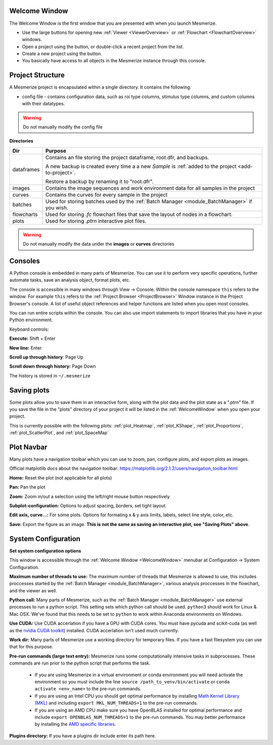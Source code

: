 .. _WelcomeWindow:

Welcome Window
==============

The Welcome Window is the first window that you are presented with when you launch Mesmerize.

- Use the large buttons for opening new :ref:`Viewer <ViewerOverview>` or :ref:`Flowchart <FlowchartOverview>` windows.

- Open a project using the button, or double-click a recent project from the list.

- Create a new project using the button.

- You basically have access to all objects in the Mesmerize instance through this console.

.. seealso:: :ref:`User guide on creating new projects <CreateNewProject>` and :ref:`Consoles <ConsoleOverview>`

.. thumbnail:: ./welcome_window.png

.. _ProjectStructure:

Project Structure
=================

A Mesmerize project is encapsulated within a single directory. It contains the following:

- config file - contains configuration data, such as roi type columns, stimulus type columns, and custom columns with their datatypes.

.. warning:: Do not manually modify the config file

**Directories**

=============   ===================================================================================
Dir             Purpose
=============   ===================================================================================
dataframes      Contains an file storing the project dataframe, root.dfr, and backups.

                A new backup is created every time a a new *Sample* is :ref:`added to the project <add-to-project>`.
                
                Restore a backup by renaming it to "root.dfr".

images          Contains the image sequences and work environment data for all samples in the project

curves          Contains the curves for every sample in the project

batches         Used for storing batches used by the :ref:`Batch Manager <module_BatchManager>` if you wish.

flowcharts      Used for storing *.fc* flowchart files that save the layout of nodes in a flowchart.

plots           Used for storing *.ptrn* interactive plot files.
=============   ===================================================================================

.. seealso:: :ref:`Flowchart Overview <FlowchartOverview>` and :ref:`Saving Plots <save_ptrn>`

.. warning:: Do not manually modify the data under the **images** or **curves** directories


.. _ConsoleOverview:

Consoles
========

A Python console is embedded in many parts of Mesmerize. You can use it to perform very specific operations, further automate tasks, save an analysis object, format plots, etc.

The console is accessible in many windows through View -> Console. Within the console namespace ``this`` refers to the window. For example ``this`` refers to the :ref:`Project Browser <ProjectBrowser>` Window instance in the Project Browser's console. A list of useful object references and helper functions are listed when you open most consoles.

You can run entire scripts within the console. You can also use import statements to import libraries that you have in your Python environment.

Keyboard controls:

**Execute:** Shift + Enter

**New line:** Enter

**Scroll up through history**: Page Up

**Scroll down through history:** Page Down

The history is stored in ``~/.mesmerize``


.. _save_ptrn:

Saving plots
============

Some plots allow you to save them in an interactive form, along with the plot data and the plot state as a ".ptrn" file. If you save the file in the "plots" directory of your project it will be listed in the :ref:`WelcomeWindow` when you open your project.

This is currently possible with the following plots: :ref:`plot_Heatmap`, :ref:`plot_KShape`, :ref:`plot_Proportions`, :ref:`plot_ScatterPlot`, and :ref:`plot_SpaceMap`


.. _plot_Navbar:

Plot Navbar
===========

Many plots have a navigation toolbar which you can use to zoom, pan, configure plots, and export plots as images.

Official matplotlib docs about the navigation toolbar: https://matplotlib.org/2.1.2/users/navigation_toolbar.html

**Home:** Reset the plot (not applicable for all plots)

**Pan:** Pan the plot

**Zoom:** Zoom in/out a selection using the left/right mouse button respectively

**Subplot-configuration:** Options to adjust spacing, borders, set tight layout.

**Edit axis, curve...:** For some plots. Options for formating x & y axis limits, labels, select line style, color, etc.

**Save:** Export the figure as an image.  **This is not the same as saving an interactive plot, see "Saving Plots" above**.

.. _SystemConfiguration:

System Configuration
====================

**Set system configuration options**

This window is accessible through the :ref:`Welcome Window <WelcomeWindow>` menubar at Configuration -> System Configuration.

.. image:: ./system_config_window.png

**Maximum number of threads to use:** The maximum number of threads that Mesmerize is allowed to use, this includes proccesses started by the :ref:`Batch Manager <module_BatchManager>`, various analysis proccesses in the flowchart, and the viewer as well.

**Python call:** Many parts of Mesmerize, such as the :ref:`Batch Manager <module_BatchManager>` use external processes to run a python script. This setting sets which python call should be used. ``python3`` should work for Linux & Mac OSX. We've found that this needs to be set to ``python`` to work within Anaconda environments on Windows.

**Use CUDA:** Use CUDA accerlation if you have a GPU with CUDA cores. You must have pycuda and scikit-cuda (as well as the `nvidia CUDA toolkit <https://developer.nvidia.com/cuda-toolkit>`_) installed. CUDA accerlation isn't used much currently.

**Work dir:** Many parts of Mesmerize use a working directory for temporary files. If you have a fast filesystem you can use that for this purpose.

**Pre-run commands (large text entry):** Mesmerize runs some computationally intensive tasks in subprocesses. These commands are run prior to the python script that performs the task.

    - If you are using Mesmerize in a virtual environment or conda environment you will need activate the environment so you must include the line ``source /path_to_venv/bin/activate`` or ``conda activate <env_name>`` to the pre-run commands.
    
    - If you are using an Intel CPU you should get optimal performance by installing `Math Kernel Library (MKL) <https://software.intel.com/en-us/get-started-with-mkl-for-linux>`_ and including ``export MKL_NUM_THREADS=1`` to the pre-run commands.
    
    - If you are using an AMD CPU make sure you have OpenBLAS installed for optimal performance and include ``export OPENBLAS_NUM_THREADS=1`` to the pre-run commands. You may better performance by installing the `AMD specific libraries <https://developer.amd.com/amd-aocl/blas-library/>`_.

**Plugins directory:** If you have a plugins dir include enter its path here.
